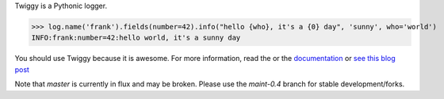 Twiggy is a Pythonic logger.
      
>>> log.name('frank').fields(number=42).info("hello {who}, it's a {0} day", 'sunny', who='world')
INFO:frank:number=42:hello world, it's a sunny day

You should use Twiggy because it is awesome. For more information, read the or the `documentation <http://twiggy.wearpants.org>`_ or `see this blog post <http://blog.wearpants.org/meet-twiggy>`_ 

Note that `master` is currently in flux and may be broken. Please use the `maint-0.4` branch for stable development/forks.
